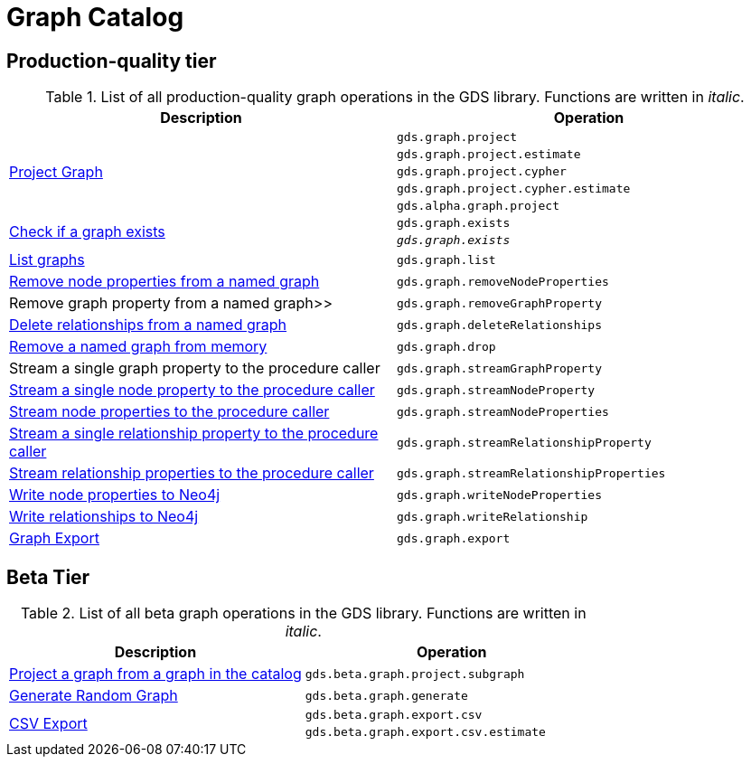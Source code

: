 [[appendix-a-graph-ops]]
= Graph Catalog

== Production-quality tier

.List of all production-quality graph operations in the GDS library. Functions are written in _italic_.
[role=procedure-listing]
[opts=header,cols="1, 1"]
|===
|Description | Operation
.5+<.^|<<catalog-graph-project, Project Graph>>
| `gds.graph.project`
| `gds.graph.project.estimate`
| `gds.graph.project.cypher`
| `gds.graph.project.cypher.estimate`
| `gds.alpha.graph.project`
.2+<.^|<<catalog-graph-exists, Check if a graph exists>>
| `gds.graph.exists`
| `_gds.graph.exists_`
|<<catalog-graph-list, List graphs>> | `gds.graph.list`
|<<catalog-graph-remove-node-properties-example, Remove node properties from a named graph>> | `gds.graph.removeNodeProperties`
|Remove graph property from a named graph>> | `gds.graph.removeGraphProperty`
|<<catalog-graph-delete-rel-type, Delete relationships from a named graph>> | `gds.graph.deleteRelationships`
|<<catalog-graph-drop, Remove a named graph from memory>> | `gds.graph.drop`
|Stream a single graph property to the procedure caller | `gds.graph.streamGraphProperty`
|<<catalog-graph-stream-single-node-property-example, Stream a single node property to the procedure caller>> | `gds.graph.streamNodeProperty`
|<<catalog-graph-stream-node-properties-example, Stream node properties to the procedure caller>> | `gds.graph.streamNodeProperties`
|<<catalog-graph-stream-single-relationship-property-example, Stream a single relationship property to the procedure caller>> | `gds.graph.streamRelationshipProperty`
|<<catalog-graph-stream-relationship-properties-example, Stream relationship properties to the procedure caller>> | `gds.graph.streamRelationshipProperties`
|<<catalog-graph-write-node-properties-example, Write node properties to Neo4j>> | `gds.graph.writeNodeProperties`
|<<catalog-graph-write-relationship-example, Write relationships to Neo4j>> | `gds.graph.writeRelationship`
|<<catalog-graph-export-database, Graph Export>> | `gds.graph.export`
|===

== Beta Tier

.List of all beta graph operations in the GDS library. Functions are written in _italic_.
[role=procedure-listing]
[opts=header,cols="1, 1"]
|===
|Description                                | Operation
|<<catalog-graph-project-subgraph, Project a graph from a graph in the catalog>> | `gds.beta.graph.project.subgraph`
|<<graph-generation, Generate Random Graph>>| `gds.beta.graph.generate`
.2+<.^|<<catalog-graph-export-csv, CSV Export>>
| `gds.beta.graph.export.csv`
| `gds.beta.graph.export.csv.estimate`
|===
